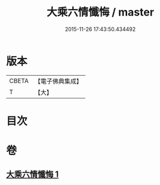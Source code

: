 #+TITLE: 大乘六情懺悔 / master
#+DATE: 2015-11-26 17:43:50.434492
* 版本
 |     CBETA|【電子佛典集成】|
 |         T|【大】     |

* 目次
* 卷
** [[file:KR6k0197_001.txt][大乘六情懺悔 1]]

